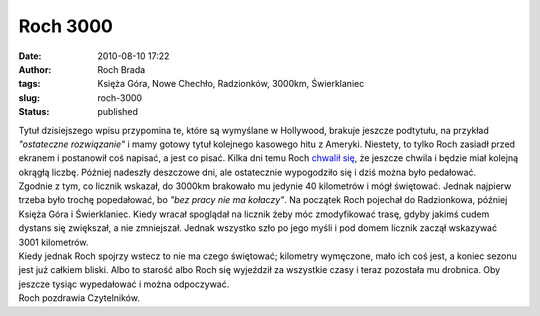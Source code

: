 Roch 3000
#########
:date: 2010-08-10 17:22
:author: Roch Brada
:tags: Księża Góra, Nowe Chechło, Radzionków, 3000km, Świerklaniec
:slug: roch-3000
:status: published

| Tytuł dzisiejszego wpisu przypomina te, które są wymyślane w Hollywood, brakuje jeszcze podtytułu, na przykład *"ostateczne rozwiązanie"* i mamy gotowy tytuł kolejnego kasowego hitu z Ameryki. Niestety, to tylko Roch zasiadł przed ekranem i postanowił coś napisać, a jest co pisać. Kilka dni temu Roch `chwalił się <http://gusioo.blogspot.com/2010/08/przelotne-opady-deszczu.html>`__, że jeszcze chwila i będzie miał kolejną okrągłą liczbę. Później nadeszły deszczowe dni, ale ostatecznie wypogodziło się i dziś można było pedałować.
| Zgodnie z tym, co licznik wskazał, do 3000km brakowało mu jedynie 40 kilometrów i mógł świętować. Jednak najpierw trzeba było trochę popedałować, bo *"bez pracy nie ma kołaczy"*. Na początek Roch pojechał do Radzionkowa, później Księża Góra i Świerklaniec. Kiedy wracał spoglądał na licznik żeby móc zmodyfikować trasę, gdyby jakimś cudem dystans się zwiększał, a nie zmniejszał. Jednak wszystko szło po jego myśli i pod domem licznik zaczął wskazywać 3001 kilometrów.
| Kiedy jednak Roch spojrzy wstecz to nie ma czego świętować; kilometry wymęczone, mało ich coś jest, a koniec sezonu jest już całkiem bliski. Albo to starość albo Roch się wyjeździł za wszystkie czasy i teraz pozostała mu drobnica. Oby jeszcze tysiąc wypedałować i można odpoczywać.
| Roch pozdrawia Czytelników.
